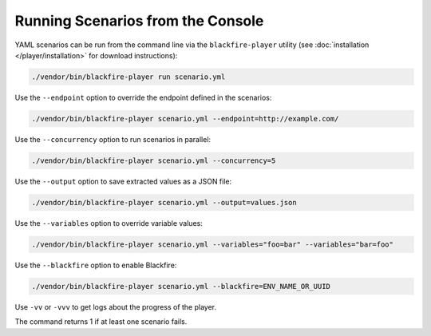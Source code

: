 Running Scenarios from the Console
----------------------------------

YAML scenarios can be run from the command line via the ``blackfire-player``
utility (see :doc:`installation </player/installation>` for download
instructions):

.. code-block:: bash

    ./vendor/bin/blackfire-player run scenario.yml

Use the ``--endpoint`` option to override the endpoint defined in the scenarios:

.. code-block:: bash

    ./vendor/bin/blackfire-player scenario.yml --endpoint=http://example.com/

Use the ``--concurrency`` option to run scenarios in parallel:

.. code-block:: bash

     ./vendor/bin/blackfire-player scenario.yml --concurrency=5

Use the ``--output`` option to save extracted values as a JSON file:

.. code-block:: bash

    ./vendor/bin/blackfire-player scenario.yml --output=values.json

Use the ``--variables`` option to override variable values:

.. code-block:: bash

     ./vendor/bin/blackfire-player scenario.yml --variables="foo=bar" --variables="bar=foo"

Use the ``--blackfire`` option to enable Blackfire:

.. code-block:: bash

     ./vendor/bin/blackfire-player scenario.yml --blackfire=ENV_NAME_OR_UUID

Use ``-vv`` or ``-vvv`` to get logs about the progress of the player.

The command returns 1 if at least one scenario fails.
